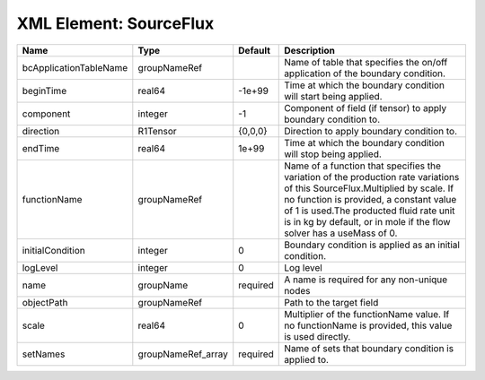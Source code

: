 XML Element: SourceFlux
=======================

====================== ================== ======== ======================================================================================================================================================================================================================================================================================== 
Name                   Type               Default  Description                                                                                                                                                                                                                                                                              
====================== ================== ======== ======================================================================================================================================================================================================================================================================================== 
bcApplicationTableName groupNameRef                Name of table that specifies the on/off application of the boundary condition.                                                                                                                                                                                                           
beginTime              real64             -1e+99   Time at which the boundary condition will start being applied.                                                                                                                                                                                                                           
component              integer            -1       Component of field (if tensor) to apply boundary condition to.                                                                                                                                                                                                                           
direction              R1Tensor           {0,0,0}  Direction to apply boundary condition to.                                                                                                                                                                                                                                                
endTime                real64             1e+99    Time at which the boundary condition will stop being applied.                                                                                                                                                                                                                            
functionName           groupNameRef                Name of a function that specifies the variation of the production rate variations of this SourceFlux.Multiplied by scale. If no function is provided, a constant value of 1 is used.The producted fluid rate unit is in kg by default, or in mole if the flow solver has a useMass of 0. 
initialCondition       integer            0        Boundary condition is applied as an initial condition.                                                                                                                                                                                                                                   
logLevel               integer            0        Log level                                                                                                                                                                                                                                                                                
name                   groupName          required A name is required for any non-unique nodes                                                                                                                                                                                                                                              
objectPath             groupNameRef                Path to the target field                                                                                                                                                                                                                                                                 
scale                  real64             0        Multiplier of the functionName value. If no functionName is provided, this value is used directly.                                                                                                                                                                                       
setNames               groupNameRef_array required Name of sets that boundary condition is applied to.                                                                                                                                                                                                                                      
====================== ================== ======== ======================================================================================================================================================================================================================================================================================== 


